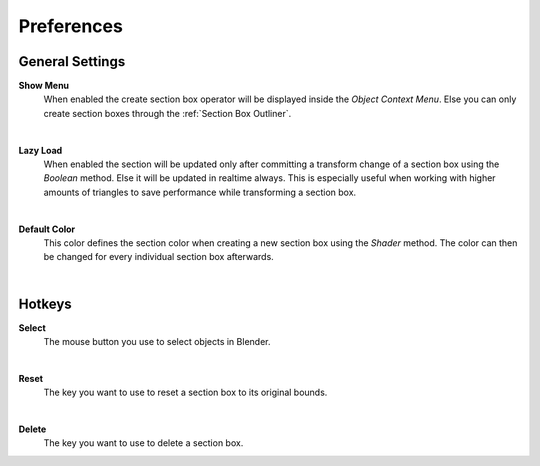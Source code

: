 Preferences
###########


General Settings
****************
 
**Show Menu**
 When enabled the create section box operator will be displayed inside the *Object Context Menu*.
 Else you can only create section boxes through the :ref:`Section Box Outliner`.

|
**Lazy Load**
 When enabled the section will be updated only after committing a transform change of a section box using the *Boolean* method.
 Else it will be updated in realtime always. This is especially useful when working with higher amounts of triangles to save performance while transforming a section box.

|
**Default Color**
 This color defines the section color when creating a new section box using the *Shader* method. The color can then be changed for every individual section box afterwards.


|
Hotkeys
*******

**Select**
 The mouse button you use to select objects in Blender.

|
**Reset**
 The key you want to use to reset a section box to its original bounds.

|
**Delete**
 The key you want to use to delete a section box.
 


